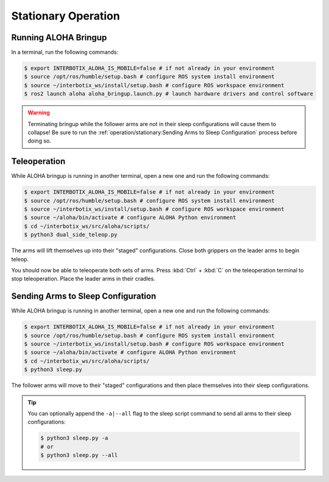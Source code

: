 ====================
Stationary Operation
====================

Running ALOHA Bringup
=====================

In a terminal, run the following commands:

.. code-block:: bash

  $ export INTERBOTIX_ALOHA_IS_MOBILE=false # if not already in your environment
  $ source /opt/ros/humble/setup.bash # configure ROS system install environment
  $ source ~/interbotix_ws/install/setup.bash # configure ROS workspace environment
  $ ros2 launch aloha aloha_bringup.launch.py # launch hardware drivers and control software

.. warning::

  Terminating bringup while the follower arms are not in their sleep configurations will cause them to collapse!
  Be sure to run the :ref:`operation/stationary:Sending Arms to Sleep Configuration` process before doing so.

Teleoperation
=============

While ALOHA bringup is running in another terminal, open a new one and run the following commands:

.. code-block:: bash

  $ export INTERBOTIX_ALOHA_IS_MOBILE=false # if not already in your environment
  $ source /opt/ros/humble/setup.bash # configure ROS system install environment
  $ source ~/interbotix_ws/install/setup.bash # configure ROS workspace environment
  $ source ~/aloha/bin/activate # configure ALOHA Python environment
  $ cd ~/interbotix_ws/src/aloha/scripts/
  $ python3 dual_side_teleop.py

The arms will lift themselves up into their "staged" configurations.
Close both grippers on the leader arms to begin teleop.

You should now be able to teleoperate both sets of arms.
Press :kbd:`Ctrl` + :kbd:`C` on the teleoperation terminal to stop teleoperation.
Place the leader arms in their cradles.

Sending Arms to Sleep Configuration
===================================

While ALOHA bringup is running in another terminal, open a new one and run the following commands:

.. code-block:: bash

  $ export INTERBOTIX_ALOHA_IS_MOBILE=false # if not already in your environment
  $ source /opt/ros/humble/setup.bash # configure ROS system install environment
  $ source ~/interbotix_ws/install/setup.bash # configure ROS workspace environment
  $ source ~/aloha/bin/activate # configure ALOHA Python environment
  $ cd ~/interbotix_ws/src/aloha/scripts/
  $ python3 sleep.py

The follower arms will move to their "staged" configurations and then place themselves into their sleep configurations.

.. tip::

  You can optionally append the ``-a|--all`` flag to the sleep script command to send all arms to their sleep configurations:

  .. code-block:: bash

    $ python3 sleep.py -a
    # or
    $ python3 sleep.py --all

.. Episode Collection
.. ==================



.. Automatic Episode Collection
.. ============================
